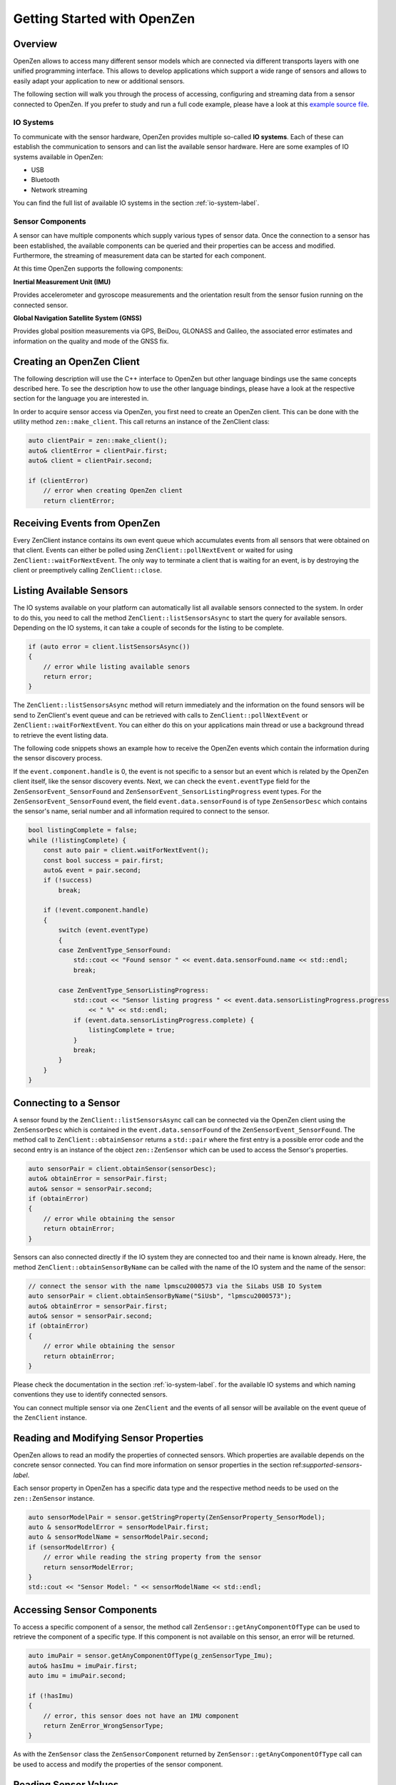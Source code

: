 .. _getting-started-label:
############################
Getting Started with OpenZen
############################

Overview
========
OpenZen allows to access many different sensor models which are connected via different transports layers with one
unified programming interface. This allows to develop applications which support a wide range of sensors and allows
to easily adapt your application to new or additional sensors.

The following section will walk you through the process of accessing, configuring and streaming data from
a sensor connected to OpenZen. If you prefer to study and run a full code example, please have a look
at this `example source file <https://bitbucket.org/lpresearch/openzen/src/master/examples/main.cpp>`_.

IO Systems
----------
To communicate with the sensor hardware, OpenZen provides multiple so-called **IO systems**. Each of these can establish
the communication to sensors and can list the available sensor hardware. Here are some examples of IO systems available
in OpenZen:

- USB
- Bluetooth
- Network streaming

You can find the full list of available IO systems in the section :ref:`io-system-label`.

Sensor Components
-----------------
A sensor can have multiple components which supply various types of sensor data. Once the connection
to a sensor has been established, the available components can be queried and their properties can
be access and modified. Furthermore, the streaming of measurement data can be started for each component.

At this time OpenZen supports the following components:

**Inertial Measurement Unit (IMU)**

Provides accelerometer and gyroscope measurements and the orientation result
from the sensor fusion running on the connected sensor.

**Global Navigation Satellite System (GNSS)**

Provides global position measurements via GPS, BeiDou, GLONASS and Galileo, the associated
error estimates and information on the quality and mode of the GNSS fix.

Creating an OpenZen Client
==========================
The following description will use the C++ interface to OpenZen but other language bindings use the same concepts
described here. To see the description how to use the other language bindings, please have a look at the respective
section for the language you are interested in.

In order to acquire sensor access via OpenZen, you first need to create an OpenZen client. This can be done with the
utility method ``zen::make_client``. This call returns an instance of the ZenClient class:

.. code-block:: cpp

    auto clientPair = zen::make_client();
    auto& clientError = clientPair.first;
    auto& client = clientPair.second;

    if (clientError)
        // error when creating OpenZen client
        return clientError;

Receiving Events from OpenZen
=============================
Every ZenClient instance contains its own event queue which accumulates events
from all sensors that were obtained on that client. Events can either be polled
using ``ZenClient::pollNextEvent`` or waited for using ``ZenClient::waitForNextEvent``.
The only way to terminate a client that is waiting for an event, is by destroying
the client or preemptively calling ``ZenClient::close``.

.. this maybe explain how to setup an event loop here ?

Listing Available Sensors
=========================
The IO systems available on your platform can automatically list all available
sensors connected to the system. In order to do this, you need to call the method
``ZenClient::listSensorsAsync`` to start the query for available sensors. Depending
on the IO systems, it can take a couple of seconds for the listing to be complete.

.. code-block:: cpp

    if (auto error = client.listSensorsAsync())
    {
        // error while listing available senors
        return error;
    }

The ``ZenClient::listSensorsAsync`` method will return immediately and
the information on the found sensors will be send to ZenClient's event queue and
can be retrieved with calls to ``ZenClient::pollNextEvent`` or
``ZenClient::waitForNextEvent``. You can either do this on your applications main
thread or use a background thread to retrieve the event listing data.

The following code snippets shows an example how to receive the OpenZen events
which contain the information during the sensor discovery process.

If the ``event.component.handle`` is 0, the event is not specific to a sensor
but an event which is related by the OpenZen client itself, like the sensor
discovery events. Next, we can check the ``event.eventType`` field for the
``ZenSensorEvent_SensorFound`` and ``ZenSensorEvent_SensorListingProgress``
event types. For the ``ZenSensorEvent_SensorFound`` event, the field
``event.data.sensorFound`` is of type ``ZenSensorDesc`` which contains the
sensor's name, serial number and all information required to connect to the sensor.

.. code-block:: cpp

    bool listingComplete = false;
    while (!listingComplete) {
        const auto pair = client.waitForNextEvent();
        const bool success = pair.first;
        auto& event = pair.second;
        if (!success)
            break;

        if (!event.component.handle)
        {
            switch (event.eventType)
            {
            case ZenEventType_SensorFound:
                std::cout << "Found sensor " << event.data.sensorFound.name << std::endl;
                break;

            case ZenEventType_SensorListingProgress:
                std::cout << "Sensor listing progress " << event.data.sensorListingProgress.progress
                    << " %" << std::endl;
                if (event.data.sensorListingProgress.complete) {
                    listingComplete = true;
                }
                break;
            }
        }
    }

Connecting to a Sensor
======================
A sensor found by the ``ZenClient::listSensorsAsync`` call can be connected via the OpenZen
client using the ``ZenSensorDesc`` which is contained in the ``event.data.sensorFound`` of
the ``ZenSensorEvent_SensorFound``. The method call to ``ZenClient::obtainSensor`` returns a
``std::pair`` where the first entry is a possible error code and the second entry is an
instance of the object ``zen::ZenSensor`` which can be used to access the Sensor's
properties.

.. code-block:: cpp

    auto sensorPair = client.obtainSensor(sensorDesc);
    auto& obtainError = sensorPair.first;
    auto& sensor = sensorPair.second;
    if (obtainError)
    {
        // error while obtaining the sensor
        return obtainError;
    }

Sensors can also connected directly if the IO system they are connected too and their
name is known already. Here, the method ``ZenClient::obtainSensorByName`` can be called
with the name of the IO system and the name of the sensor:

.. code-block:: cpp

    // connect the sensor with the name lpmscu2000573 via the SiLabs USB IO System
    auto sensorPair = client.obtainSensorByName("SiUsb", "lpmscu2000573");
    auto& obtainError = sensorPair.first;
    auto& sensor = sensorPair.second;
    if (obtainError)
    {
        // error while obtaining the sensor
        return obtainError;
    }

Please check the documentation in the section :ref:`io-system-label`. for the available
IO systems and which naming conventions they use to identify connected sensors.

You can connect multiple sensor via one ``ZenClient`` and the events of all
sensor will be available on the event queue of the ``ZenClient`` instance.

Reading and Modifying Sensor Properties
=======================================
OpenZen allows to read an modify the properties of connected sensors. Which properties
are available depends on the concrete sensor connected. You can find more information
on sensor properties in the section ref:`supported-sensors-label`.

Each sensor property in OpenZen has a specific data type and the respective method needs
to be used on the ``zen::ZenSensor`` instance.

.. code-block:: cpp

    auto sensorModelPair = sensor.getStringProperty(ZenSensorProperty_SensorModel);
    auto & sensorModelError = sensorModelPair.first;
    auto & sensorModelName = sensorModelPair.second;
    if (sensorModelError) {
        // error while reading the string property from the sensor
        return sensorModelError;
    }
    std::cout << "Sensor Model: " << sensorModelName << std::endl;


Accessing Sensor Components
===========================
To access a specific component of a sensor, the method call ``ZenSensor::getAnyComponentOfType``
can be used to retrieve the component of a specific type. If this component is not available
on this sensor, an error will be returned.

.. code-block:: cpp

    auto imuPair = sensor.getAnyComponentOfType(g_zenSensorType_Imu);
    auto& hasImu = imuPair.first;
    auto imu = imuPair.second;

    if (!hasImu)
    {
        // error, this sensor does not have an IMU component
        return ZenError_WrongSensorType;
    }

As with the ``ZenSensor`` class the ``ZenSensorComponent`` returned by ``ZenSensor::getAnyComponentOfType``
call can be used to access and modify the properties of the sensor component.

.. set output values
.. set streaming freq

Reading Sensor Values
=====================

To start receiving data from a connected sensor, you need to ensure that the sensor
is in streaming mode to send out data on its own:

.. code-block:: cpp

    if (auto error = imu.setBoolProperty(ZenImuProperty_StreamData, true))
    {
        // cannot set sensor into streaming mode
        return error;
    }

Now, sensor events with measurement data will be available on the event queue of the OpenZen client.
You can use the previously introduced methods ``ZenClient::pollNextEvent`` or
``ZenClient::waitForNextEvent`` to retrieve the sensor data of the inertial measurement unit:

.. code-block:: cpp

    const auto pair = client.waitForNextEvent();
    const bool success = pair.first;
    auto& event = pair.second;
    if (!success)
        break;

    // ensure the event is from the IMU component
    if (event.component.handle == imu.component().handle)
    {
        switch (event.eventType)
        {
        case ZenEventType_ImuData:
                std::cout << "> Acceleration: \t x = " << event.data.imuData.a[0]
                    << "\t y = " << event.data.imuData.a[1]
                    << "\t z = " << event.data.imuData.a[2] << std::endl;
                std::cout << "> Gyro: \t\t x = " << event.data.imuData.g[0]
                    << "\t y = " << event.data.imuData.g[1]
                    << "\t z = " << event.data.imuData.g[2] << std::endl;
            break;
        }
    }

To process the GNSS data streamed from the sensor, you can filter for events coming from
the GNSS component like this:

.. code-block:: cpp

    if (event.component.handle == g_gnssHandle)
    {
        switch (event.eventType)
        {
        case ZenEventType_GnssData:
                std::cout << "> GPS Fix Type: \t = " << event.data.gnssData.fixType << std::endl;
                std::cout << "> Longitude: \t = " << event.data.gnssData.longitude
                    << "   Latitude: \t = " << event.data.gnssData.latitude << std::endl;
            break;
        }
    }

.. todo: check for the correct sensor id

Closing the Sensor Connection
=========================
Once you are done with sampling sensor values, you can release the connection to the
sensor and close the connection with the client:

.. code-block:: cpp

    sensor.release();
    client.close();
